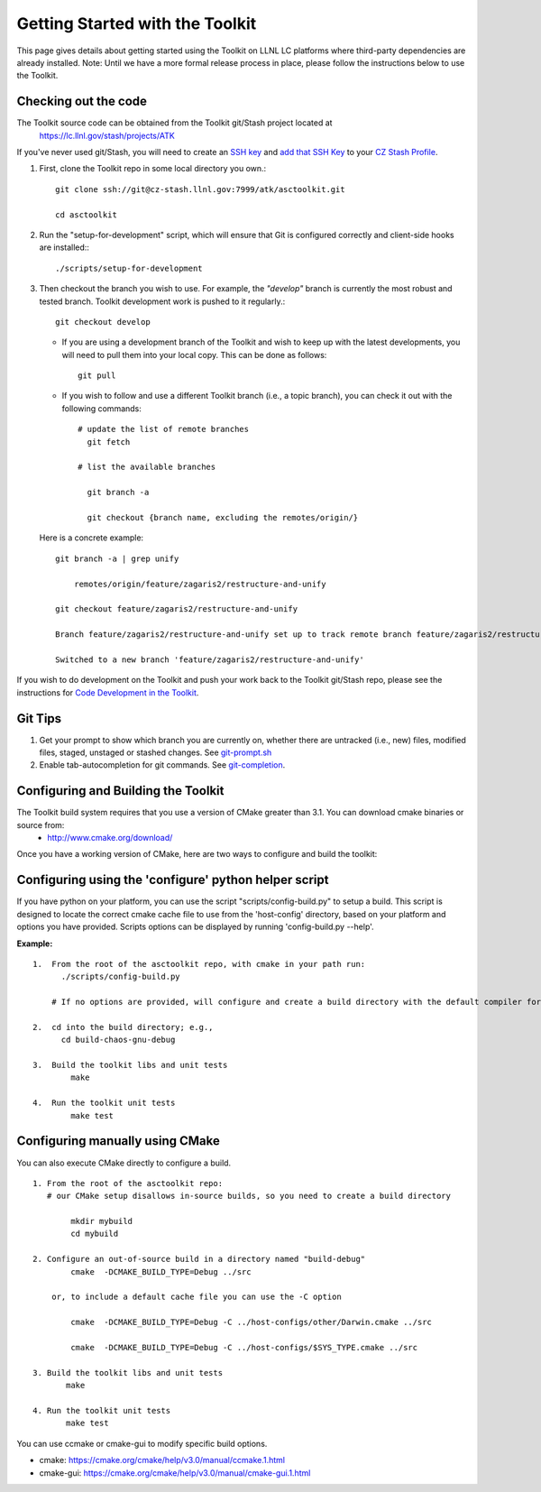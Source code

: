 ================================
Getting Started with the Toolkit
================================

This page gives details about getting started using the Toolkit on LLNL LC platforms where third-party dependencies are already installed.
Note: Until we have a more formal release process in place, please follow the instructions below to use the Toolkit.

---------------------
Checking out the code  
---------------------

The Toolkit source code can be obtained from the Toolkit git/Stash project located at
  `<https://lc.llnl.gov/stash/projects/ATK>`_

If you've never used git/Stash, you will need to create an `SSH key <https://confluence.atlassian.com/bitbucketserver/creating-ssh-keys-776639788.html>`_ and  `add that SSH Key <https://confluence.atlassian.com/bitbucketserver/ssh-user-keys-for-personal-use-776639793.html>`_ to your `CZ Stash Profile <https://lc.llnl.gov/stash/account>`_.

1.  First, clone the Toolkit repo in some local directory you own.::

     git clone ssh://git@cz-stash.llnl.gov:7999/atk/asctoolkit.git

     cd asctoolkit

2.  Run the "setup-for-development" script, which will ensure that Git is configured correctly and client-side hooks are installed:::

            ./scripts/setup-for-development

3.  Then checkout the branch you wish to use. For example, the *"develop"* branch is currently the most robust and tested branch. Toolkit development work is pushed to it regularly.::

            git checkout develop

    *   If you are using a development branch of the Toolkit and wish to keep up with the latest developments, you will need to pull them into your local copy.  This can be done as follows: ::

            git pull

    *  If you wish to follow and use a different Toolkit branch (i.e., a topic branch), you can check it out with the following commands: ::

         # update the list of remote branches
           git fetch

         # list the available branches

           git branch -a 

           git checkout {branch name, excluding the remotes/origin/}

   Here is a concrete example: ::

       git branch -a | grep unify 

           remotes/origin/feature/zagaris2/restructure-and-unify

       git checkout feature/zagaris2/restructure-and-unify

       Branch feature/zagaris2/restructure-and-unify set up to track remote branch feature/zagaris2/restructure-and-unify from origin.

       Switched to a new branch 'feature/zagaris2/restructure-and-unify'

If you wish to do development on the Toolkit and push your work back to the Toolkit git/Stash repo, please see the instructions for `Code Development in the Toolkit <https://lc.llnl.gov/confluence/display/ASCT/Code+Development+in+the+Toolkit>`_.

-------- 
Git Tips
--------
1) Get your prompt to show which branch you are currently on, whether there are untracked (i.e., new) files, modified files, staged, unstaged or stashed changes. See `git-prompt.sh <https://github.com/git/git/blob/master/contrib/completion/git-prompt.sh>`_ 
2) Enable tab-autocompletion for git commands. See `git-completion <https://github.com/git/git/tree/master/contrib/completion>`_.

------------------------------------
Configuring and Building the Toolkit
------------------------------------
The Toolkit build system requires that you use a version of CMake greater than 3.1.  You can download cmake binaries or source from:
 * `<http://www.cmake.org/download/>`_

Once you have a working version of CMake, here are two ways to configure and build the toolkit:

------------------------------------------------------
Configuring using the 'configure' python helper script
------------------------------------------------------
If you have python on your platform, you can use the script "scripts/config-build.py" to setup a build. This script is designed to locate the correct cmake cache file to use from the 'host-config' directory, based on your platform and options you have provided.  Scripts options can be displayed by running 'config-build.py --help'.

**Example:** ::
 
 1.  From the root of the asctoolkit repo, with cmake in your path run:
       ./scripts/config-build.py

     # If no options are provided, will configure and create a build directory with the default compiler for this platform

 2.  cd into the build directory; e.g., 
       cd build-chaos-gnu-debug

 3.  Build the toolkit libs and unit tests
         make 

 4.  Run the toolkit unit tests
         make test

--------------------------------
Configuring manually using CMake
--------------------------------
You can also execute CMake directly to configure a build. ::

 1. From the root of the asctoolkit repo:
    # our CMake setup disallows in-source builds, so you need to create a build directory

         mkdir mybuild
         cd mybuild

 2. Configure an out-of-source build in a directory named "build-debug"
         cmake  -DCMAKE_BUILD_TYPE=Debug ../src

     or, to include a default cache file you can use the -C option

         cmake  -DCMAKE_BUILD_TYPE=Debug -C ../host-configs/other/Darwin.cmake ../src

         cmake  -DCMAKE_BUILD_TYPE=Debug -C ../host-configs/$SYS_TYPE.cmake ../src

 3. Build the toolkit libs and unit tests
        make 

 4. Run the toolkit unit tests
        make test

You can use ccmake or cmake-gui to modify specific build options.

* cmake:     `<https://cmake.org/cmake/help/v3.0/manual/ccmake.1.html>`_
* cmake-gui: `<https://cmake.org/cmake/help/v3.0/manual/cmake-gui.1.html>`_



